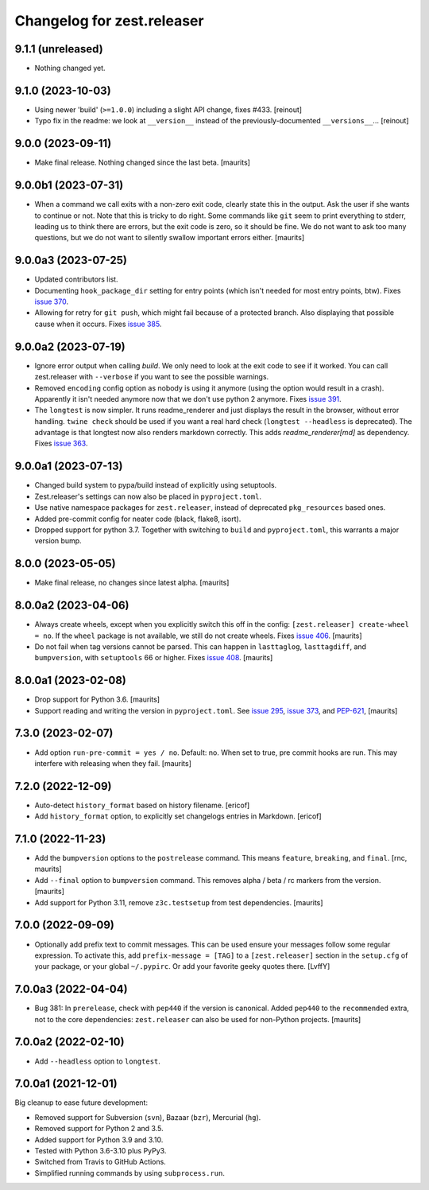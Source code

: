 Changelog for zest.releaser
===========================

9.1.1 (unreleased)
------------------

- Nothing changed yet.


9.1.0 (2023-10-03)
------------------

- Using newer 'build' (``>=1.0.0``) including a slight API change, fixes
  #433. [reinout]

- Typo fix in the readme: we look at ``__version__`` instead of
  the previously-documented ``__versions__``... [reinout]


9.0.0 (2023-09-11)
------------------

- Make final release.  Nothing changed since the last beta.  [maurits]


9.0.0b1 (2023-07-31)
--------------------

- When a command we call exits with a non-zero exit code, clearly state this in the output.
  Ask the user if she wants to continue or not.
  Note that this is tricky to do right.  Some commands like ``git`` seem to print everything to stderr,
  leading us to think there are errors, but the exit code is zero, so it should be fine.
  We do not want to ask too many questions, but we do not want to silently swallow important errors either.
  [maurits]


9.0.0a3 (2023-07-25)
--------------------

- Updated contributors list.

- Documenting ``hook_package_dir`` setting for entry points (which isn't
  needed for most entry points, btw).
  Fixes `issue 370 <https://github.com/zestsoftware/zest.releaser/issues/370>`_.

- Allowing for retry for ``git push``, which might fail because of a protected
  branch. Also displaying that possible cause when it occurs. Fixes `issue 385
  <https://github.com/zestsoftware/zest.releaser/issues/385>`_.


9.0.0a2 (2023-07-19)
--------------------

- Ignore error output when calling `build`.
  We only need to look at the exit code to see if it worked.
  You can call zest.releaser with ``--verbose`` if you want
  to see the possible warnings.

- Removed ``encoding`` config option as nobody is using it anymore (using the
  option would result in a crash). Apparently it isn't needed anymore now that
  we don't use python 2 anymore. Fixes `issue 391
  <https://github.com/zestsoftware/zest.releaser/issues/391>`_.

- The ``longtest`` is now simpler. It runs readme_renderer and just displays
  the result in the browser, without error handling. ``twine check`` should be
  used if you want a real hard check (``longtest --headless`` is
  deprecated). The advantage is that longtest now also renders markdown
  correctly.  This adds `readme_renderer[md]` as dependency.
  Fixes `issue 363 <https://github.com/zestsoftware/zest.releaser/issues/363>`_.


9.0.0a1 (2023-07-13)
--------------------

- Changed build system to pypa/build instead of explicitly using
  setuptools.

- Zest.releaser's settings can now also be placed in ``pyproject.toml``.

- Use native namespace packages for ``zest.releaser``, instead of
  deprecated ``pkg_resources`` based ones.

- Added pre-commit config for neater code (black, flake8, isort).

- Dropped support for python 3.7. Together with switching to ``build`` and
  ``pyproject.toml``, this warrants a major version bump.


8.0.0 (2023-05-05)
------------------

- Make final release, no changes since latest alpha.  [maurits]


8.0.0a2 (2023-04-06)
--------------------

- Always create wheels, except when you explicitly switch this off in the config:
  ``[zest.releaser] create-wheel = no``.
  If the ``wheel`` package is not available, we still do not create wheels.
  Fixes `issue 406 <https://github.com/zestsoftware/zest.releaser/issues/406>`_.
  [maurits]

- Do not fail when tag versions cannot be parsed.
  This can happen in ``lasttaglog``, ``lasttagdiff``, and ``bumpversion``, with ``setuptools`` 66 or higher.
  Fixes `issue 408 <https://github.com/zestsoftware/zest.releaser/issues/408>`_.
  [maurits]


8.0.0a1 (2023-02-08)
--------------------

- Drop support for Python 3.6.  [maurits]

- Support reading and writing the version in ``pyproject.toml``.
  See `issue 295 <https://github.com/zestsoftware/zest.releaser/issues/295>`_,
  `issue 373 <https://github.com/zestsoftware/zest.releaser/issues/373>`_,
  and `PEP-621 <https://peps.python.org/pep-0621/>`_,
  [maurits]


7.3.0 (2023-02-07)
------------------

- Add option ``run-pre-commit = yes / no``.
  Default: no.
  When set to true, pre commit hooks are run.
  This may interfere with releasing when they fail.
  [maurits]


7.2.0 (2022-12-09)
------------------

- Auto-detect ``history_format`` based on history filename.
  [ericof]

- Add ``history_format`` option, to explicitly set changelogs
  entries in Markdown.
  [ericof]


7.1.0 (2022-11-23)
------------------

- Add the ``bumpversion`` options to the ``postrelease`` command.
  This means ``feature``, ``breaking``, and ``final``.
  [rnc, maurits]

- Add ``--final`` option to ``bumpversion`` command.
  This removes alpha / beta / rc markers from the version.
  [maurits]

- Add support for Python 3.11, remove ``z3c.testsetup`` from test dependencies.  [maurits]


7.0.0 (2022-09-09)
------------------

- Optionally add prefix text to commit messages.  This can be used ensure your messages follow some regular expression.
  To activate this, add ``prefix-message = [TAG]`` to a ``[zest.releaser]``
  section in the ``setup.cfg`` of your package, or your global
  ``~/.pypirc``.  Or add your favorite geeky quotes there.
  [LvffY]


7.0.0a3 (2022-04-04)
--------------------

- Bug 381: In ``prerelease``, check with ``pep440`` if the version is canonical.
  Added ``pep440`` to the ``recommended`` extra, not to the core dependencies:
  ``zest.releaser`` can also be used for non-Python projects.
  [maurits]


7.0.0a2 (2022-02-10)
--------------------

- Add ``--headless`` option to ``longtest``.


7.0.0a1 (2021-12-01)
--------------------

Big cleanup to ease future development:

- Removed support for Subversion (``svn``), Bazaar (``bzr``), Mercurial (``hg``).

- Removed support for Python 2 and 3.5.

- Added support for Python 3.9 and 3.10.

- Tested with Python 3.6-3.10 plus PyPy3.

- Switched from Travis to GitHub Actions.

- Simplified running commands by using ``subprocess.run``.


.. # Note: for older changes see ``doc/sources/changelog.rst``.
